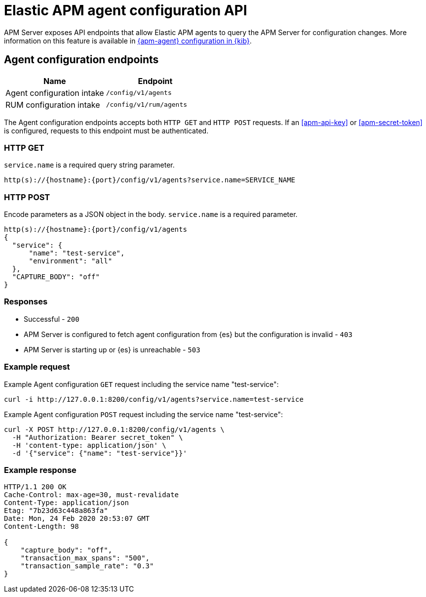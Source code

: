 [[apm-api-config]]
= Elastic APM agent configuration API

APM Server exposes API endpoints that allow Elastic APM agents to query the APM Server for configuration changes.
More information on this feature is available in <<apm-agent-configuration,{apm-agent} configuration in {kib}>>.

[float]
[[apm-api-config-endpoint]]
== Agent configuration endpoints

[options="header"]
|====
|Name |Endpoint
|Agent configuration intake |`/config/v1/agents`
|RUM configuration intake |`/config/v1/rum/agents`
|====

The Agent configuration endpoints accepts both `HTTP GET` and `HTTP POST` requests.
If an <<apm-api-key>> or <<apm-secret-token>> is configured, requests to this endpoint must be authenticated.

[float]
[[apm-api-config-api-get]]
=== HTTP GET

`service.name` is a required query string parameter.

[source,bash]
------------------------------------------------------------
http(s)://{hostname}:{port}/config/v1/agents?service.name=SERVICE_NAME
------------------------------------------------------------

[float]
[[apm-api-config-api-post]]
=== HTTP POST

Encode parameters as a JSON object in the body.
`service.name` is a required parameter.

[source,bash]
------------------------------------------------------------
http(s)://{hostname}:{port}/config/v1/agents
{
  "service": {
      "name": "test-service",
      "environment": "all"
  },
  "CAPTURE_BODY": "off"
}
------------------------------------------------------------

[float]
[[apm-api-config-api-response]]
=== Responses

* Successful - `200`
* APM Server is configured to fetch agent configuration from {es} but the configuration is invalid - `403`
* APM Server is starting up or {es} is unreachable - `503`

[float]
[[apm-api-config-api-example]]
=== Example request

Example Agent configuration `GET` request including the service name "test-service":

["source","sh",subs="attributes"]
---------------------------------------------------------------------------
curl -i http://127.0.0.1:8200/config/v1/agents?service.name=test-service
---------------------------------------------------------------------------

Example Agent configuration `POST` request including the service name "test-service":

["source","sh",subs="attributes"]
---------------------------------------------------------------------------
curl -X POST http://127.0.0.1:8200/config/v1/agents \
  -H "Authorization: Bearer secret_token" \
  -H 'content-type: application/json' \
  -d '{"service": {"name": "test-service"}}'
---------------------------------------------------------------------------

[float]
[[apm-api-config-api-ex-response]]
=== Example response

["source","sh",subs="attributes"]
---------------------------------------------------------------------------
HTTP/1.1 200 OK
Cache-Control: max-age=30, must-revalidate
Content-Type: application/json
Etag: "7b23d63c448a863fa"
Date: Mon, 24 Feb 2020 20:53:07 GMT
Content-Length: 98

{
    "capture_body": "off",
    "transaction_max_spans": "500",
    "transaction_sample_rate": "0.3"
}
---------------------------------------------------------------------------

